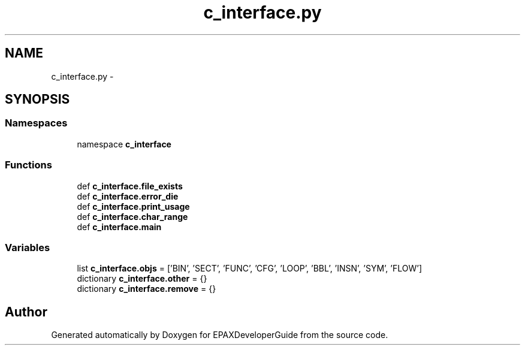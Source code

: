 .TH "c_interface.py" 3 "Fri Feb 7 2014" "Version 0.01" "EPAXDeveloperGuide" \" -*- nroff -*-
.ad l
.nh
.SH NAME
c_interface.py \- 
.SH SYNOPSIS
.br
.PP
.SS "Namespaces"

.in +1c
.ti -1c
.RI "namespace \fBc_interface\fP"
.br
.in -1c
.SS "Functions"

.in +1c
.ti -1c
.RI "def \fBc_interface\&.file_exists\fP"
.br
.ti -1c
.RI "def \fBc_interface\&.error_die\fP"
.br
.ti -1c
.RI "def \fBc_interface\&.print_usage\fP"
.br
.ti -1c
.RI "def \fBc_interface\&.char_range\fP"
.br
.ti -1c
.RI "def \fBc_interface\&.main\fP"
.br
.in -1c
.SS "Variables"

.in +1c
.ti -1c
.RI "list \fBc_interface\&.objs\fP = ['BIN', 'SECT', 'FUNC', 'CFG', 'LOOP', 'BBL', 'INSN', 'SYM', 'FLOW']"
.br
.ti -1c
.RI "dictionary \fBc_interface\&.other\fP = {}"
.br
.ti -1c
.RI "dictionary \fBc_interface\&.remove\fP = {}"
.br
.in -1c
.SH "Author"
.PP 
Generated automatically by Doxygen for EPAXDeveloperGuide from the source code\&.

